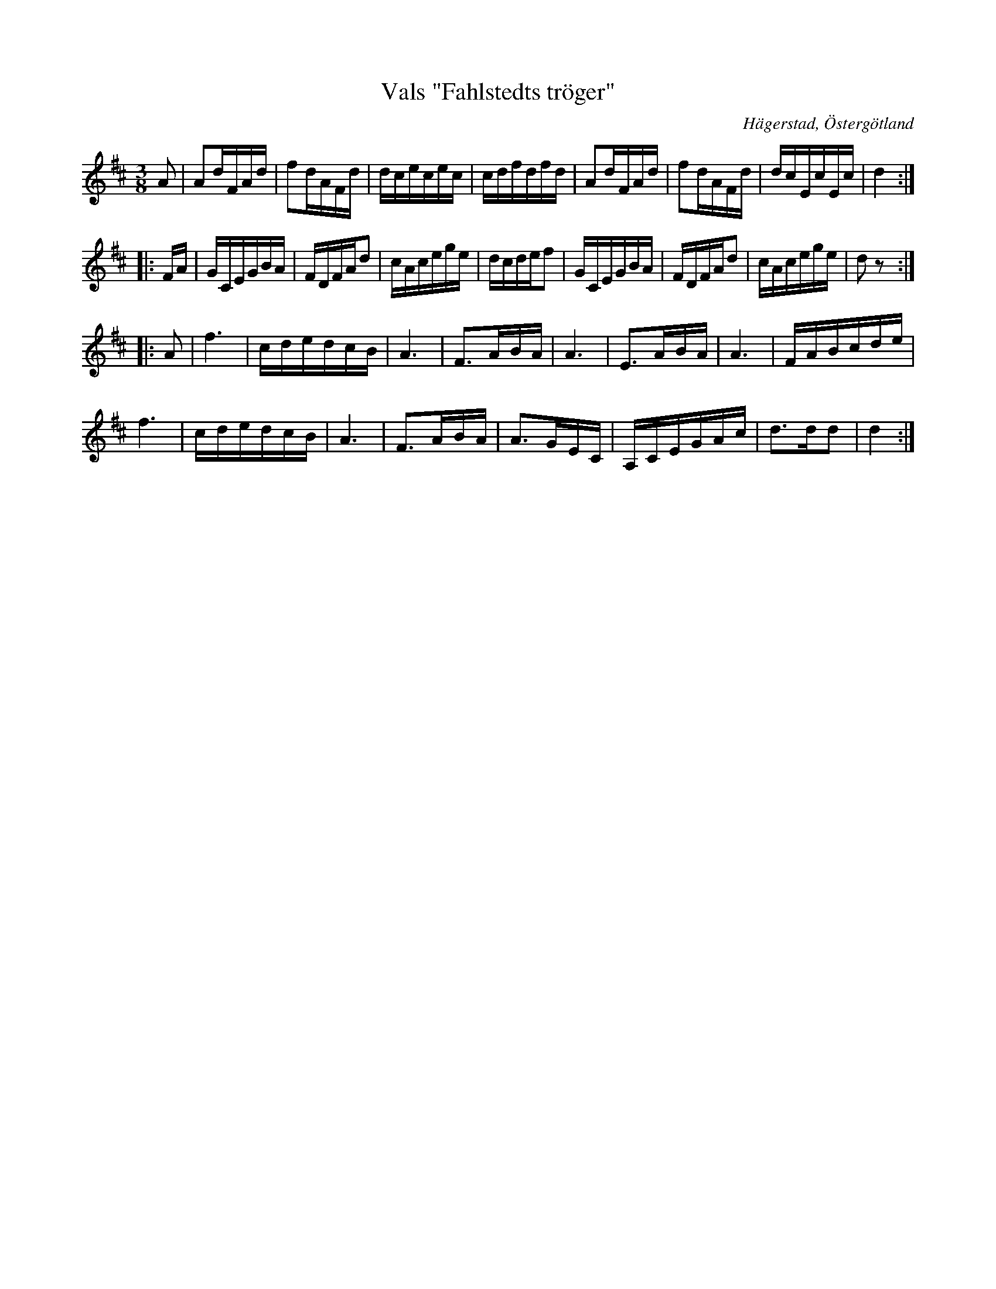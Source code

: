 %%abc-charset utf-8

X:10
T:Vals "Fahlstedts tröger"
S:efter Anders Peter Roos
O:Hägerstad, Östergötland 
R:Vals
B:Ög 17
B:http://www.smus.se/earkiv/fmk/browselarge.php?lang=sw&katalogid=%C3%96g+17&bildnr=00012
M:3/8
L:1/16
K:D
A2 | A2dFAd | f2dAFd | dcecec | cdfdfd | A2dFAd | f2dAFd | dcEcEc | d4 ::
FA | GCEGBA | FDFAd2 | cAcege | dcdef2 | GCEGBA | FDFAd2 | cAcege | d2 z2 ::
A2 | f6 | cdedcB | A6 | F3ABA | A6 | E3ABA | A6 | FABcde | 
f6 | cdedcB | A6 | F3ABA | A3GEC | A,CEGAc | d3dd2| d4 :|]

